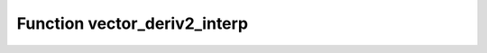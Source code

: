 Function vector_deriv2_interp
=============================

.. doxygenfunction:: ::vector_deriv2_interp

